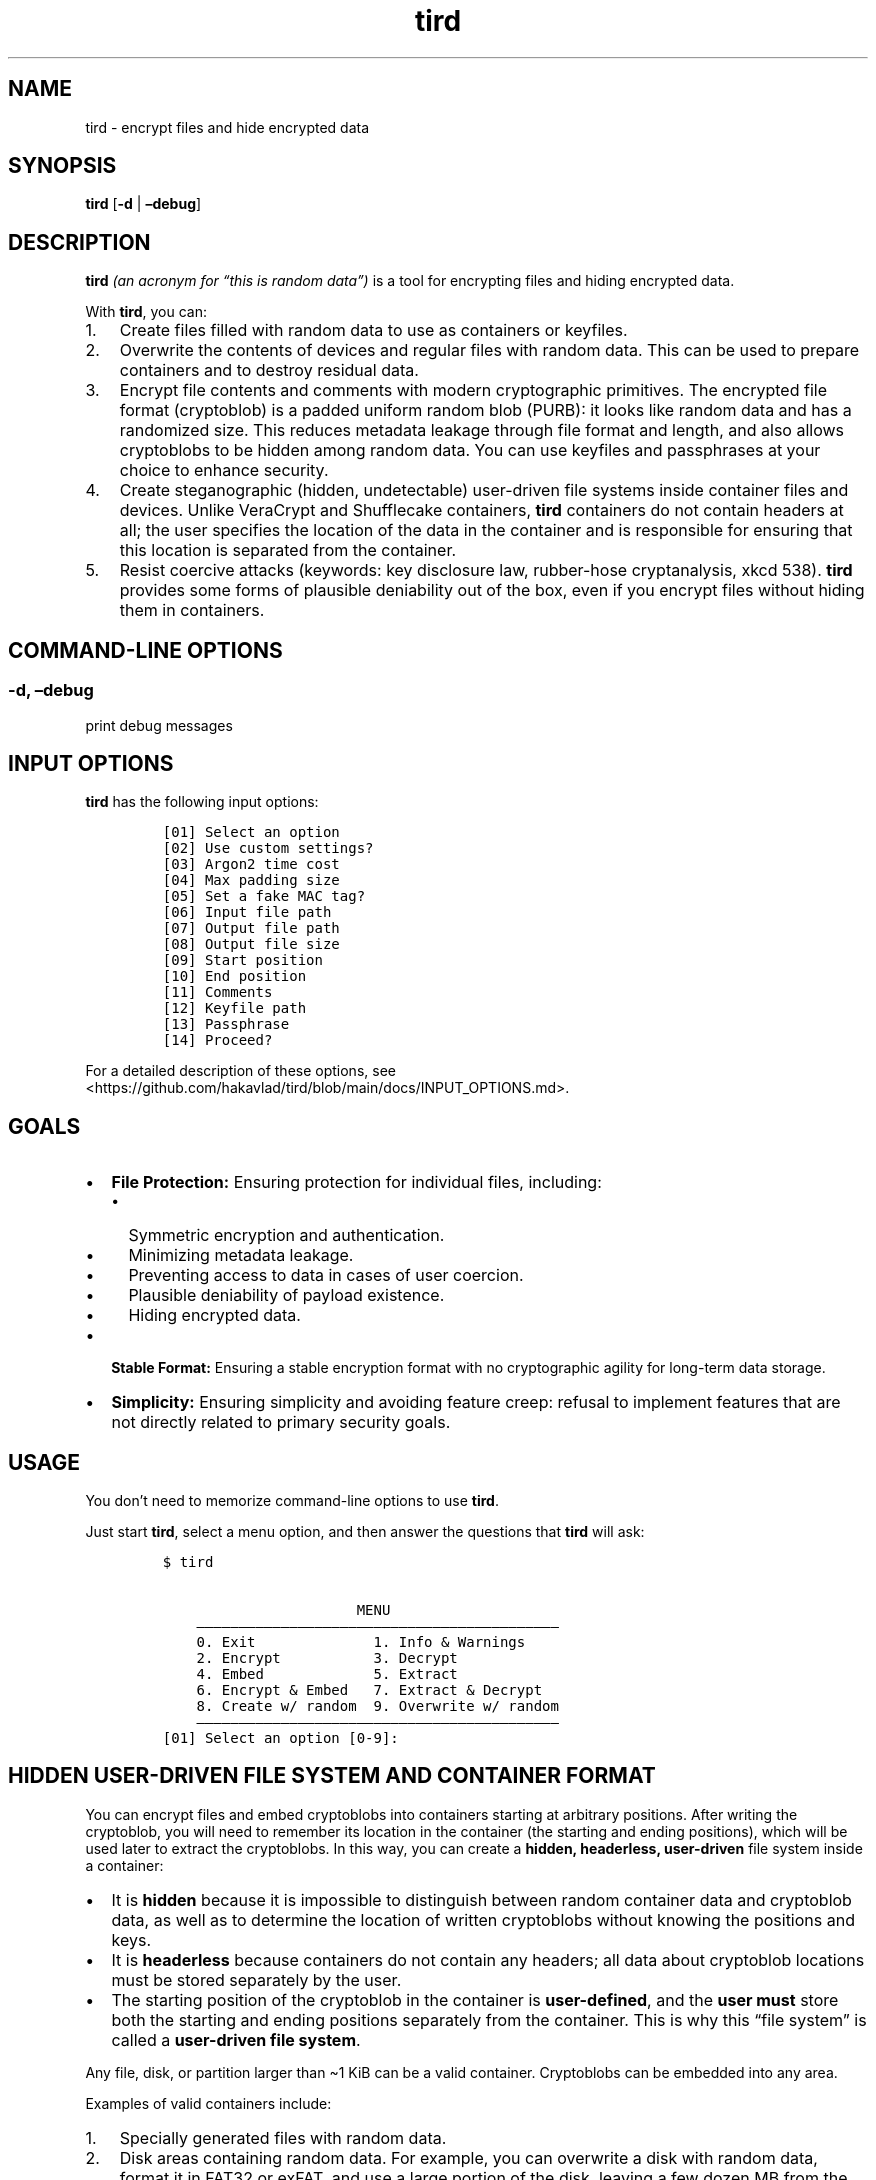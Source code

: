 .\" Automatically generated by Pandoc 2.9.2.1
.\"
.TH "tird" "1" "" "" "General Commands Manual"
.hy
.SH NAME
.PP
tird - encrypt files and hide encrypted data
.SH SYNOPSIS
.PP
\f[B]tird\f[R] [\f[B]-d\f[R] | \f[B]\[en]debug\f[R]]
.SH DESCRIPTION
.PP
\f[B]tird\f[R] \f[I](an acronym for \[lq]this is random data\[rq])\f[R]
is a tool for encrypting files and hiding encrypted data.
.PP
With \f[B]tird\f[R], you can:
.IP "1." 3
Create files filled with random data to use as containers or keyfiles.
.IP "2." 3
Overwrite the contents of devices and regular files with random data.
This can be used to prepare containers and to destroy residual data.
.IP "3." 3
Encrypt file contents and comments with modern cryptographic primitives.
The encrypted file format (cryptoblob) is a padded uniform random blob
(PURB): it looks like random data and has a randomized size.
This reduces metadata leakage through file format and length, and also
allows cryptoblobs to be hidden among random data.
You can use keyfiles and passphrases at your choice to enhance security.
.IP "4." 3
Create steganographic (hidden, undetectable) user-driven file systems
inside container files and devices.
Unlike VeraCrypt and Shufflecake containers, \f[B]tird\f[R] containers
do not contain headers at all; the user specifies the location of the
data in the container and is responsible for ensuring that this location
is separated from the container.
.IP "5." 3
Resist coercive attacks (keywords: key disclosure law, rubber-hose
cryptanalysis, xkcd 538).
\f[B]tird\f[R] provides some forms of plausible deniability out of the
box, even if you encrypt files without hiding them in containers.
.SH COMMAND-LINE OPTIONS
.SS -d, \[en]debug
.PP
print debug messages
.SH INPUT OPTIONS
.PP
\f[B]tird\f[R] has the following input options:
.IP
.nf
\f[C]
[01] Select an option
[02] Use custom settings?
[03] Argon2 time cost
[04] Max padding size
[05] Set a fake MAC tag?
[06] Input file path
[07] Output file path
[08] Output file size
[09] Start position
[10] End position
[11] Comments
[12] Keyfile path
[13] Passphrase
[14] Proceed?
\f[R]
.fi
.PP
For a detailed description of these options, see
<https://github.com/hakavlad/tird/blob/main/docs/INPUT_OPTIONS.md>.
.SH GOALS
.IP \[bu] 2
\f[B]File Protection:\f[R] Ensuring protection for individual files,
including:
.RS 2
.IP \[bu] 2
Symmetric encryption and authentication.
.IP \[bu] 2
Minimizing metadata leakage.
.IP \[bu] 2
Preventing access to data in cases of user coercion.
.IP \[bu] 2
Plausible deniability of payload existence.
.IP \[bu] 2
Hiding encrypted data.
.RE
.IP \[bu] 2
\f[B]Stable Format:\f[R] Ensuring a stable encryption format with no
cryptographic agility for long-term data storage.
.IP \[bu] 2
\f[B]Simplicity:\f[R] Ensuring simplicity and avoiding feature creep:
refusal to implement features that are not directly related to primary
security goals.
.SH USAGE
.PP
You don\[cq]t need to memorize command-line options to use
\f[B]tird\f[R].
.PP
Just start \f[B]tird\f[R], select a menu option, and then answer the
questions that \f[B]tird\f[R] will ask:
.IP
.nf
\f[C]
$ tird

                       MENU
    \[em]\[em]\[em]\[em]\[em]\[em]\[em]\[em]\[em]\[em]\[em]\[em]\[em]\[em]\[em]\[em]\[em]\[em]\[em]\[em]\[em]\[em]\[em]\[em]\[em]\[em]\[em]\[em]\[em]\[em]\[em]\[em]\[em]\[em]\[em]\[em]\[em]\[em]\[em]\[em]\[em]\[em]\[em]
    0. Exit              1. Info & Warnings
    2. Encrypt           3. Decrypt
    4. Embed             5. Extract
    6. Encrypt & Embed   7. Extract & Decrypt
    8. Create w/ random  9. Overwrite w/ random
    \[em]\[em]\[em]\[em]\[em]\[em]\[em]\[em]\[em]\[em]\[em]\[em]\[em]\[em]\[em]\[em]\[em]\[em]\[em]\[em]\[em]\[em]\[em]\[em]\[em]\[em]\[em]\[em]\[em]\[em]\[em]\[em]\[em]\[em]\[em]\[em]\[em]\[em]\[em]\[em]\[em]\[em]\[em]
[01] Select an option [0-9]:
\f[R]
.fi
.SH HIDDEN USER-DRIVEN FILE SYSTEM AND CONTAINER FORMAT
.PP
You can encrypt files and embed cryptoblobs into containers starting at
arbitrary positions.
After writing the cryptoblob, you will need to remember its location in
the container (the starting and ending positions), which will be used
later to extract the cryptoblobs.
In this way, you can create a \f[B]hidden, headerless, user-driven\f[R]
file system inside a container:
.IP \[bu] 2
It is \f[B]hidden\f[R] because it is impossible to distinguish between
random container data and cryptoblob data, as well as to determine the
location of written cryptoblobs without knowing the positions and keys.
.IP \[bu] 2
It is \f[B]headerless\f[R] because containers do not contain any
headers; all data about cryptoblob locations must be stored separately
by the user.
.IP \[bu] 2
The starting position of the cryptoblob in the container is
\f[B]user-defined\f[R], and the \f[B]user must\f[R] store both the
starting and ending positions separately from the container.
This is why this \[lq]file system\[rq] is called a \f[B]user-driven file
system\f[R].
.PP
Any file, disk, or partition larger than \[ti]1 KiB can be a valid
container.
Cryptoblobs can be embedded into any area.
.PP
Examples of valid containers include:
.IP "1." 3
Specially generated files with random data.
.IP "2." 3
Disk areas containing random data.
For example, you can overwrite a disk with random data, format it in
FAT32 or exFAT, and use a large portion of the disk, leaving a few dozen
MB from the beginning.
The disk will appear empty unless you add some files to it.
.IP "3." 3
\f[B]tird\f[R] cryptoblobs, as they contain unauthenticated padding of
random data by default, which can be used to embed smaller cryptoblobs.
.IP "4." 3
VeraCrypt containers, even those that already contain hidden volumes.
.PP
\f[B]Example of Container Structure:\f[R]
.IP
.nf
\f[C]
+\[em]\[em]\[em]\[em]\[em]\[em]\[em]\[em]\[em]+\[em]\[em]\[em]\[em]\[em]\[em]\[em]\[em]\[em]\[em]\[em]\[em]\[em]+\[em] Position 0
|         |             |
|         | Random data |
|         |             |
|         +\[em]\[em]\[em]\[em]\[em]\[em]\[em]\[em]\[em]\[em]\[em]\[em]\[em]+\[em] Cryptoblob1 start position
| Header- |             |
| less    | Cryptoblob1 |
|         |             |
| Layer   +\[em]\[em]\[em]\[em]\[em]\[em]\[em]\[em]\[em]\[em]\[em]\[em]\[em]+\[em] Cryptoblob1 end position
|         | Random data |
| Cake    +\[em]\[em]\[em]\[em]\[em]\[em]\[em]\[em]\[em]\[em]\[em]\[em]\[em]+\[em] Cryptoblob2 start position
|         |             |
|         | Cryptoblob2 |
|         |             |
|         +\[em]\[em]\[em]\[em]\[em]\[em]\[em]\[em]\[em]\[em]\[em]\[em]\[em]+\[em] Cryptoblob2 end position
|         | Random data |
+\[em]\[em]\[em]\[em]\[em]\[em]\[em]\[em]\[em]+\[em]\[em]\[em]\[em]\[em]\[em]\[em]\[em]\[em]\[em]\[em]\[em]\[em]+
\f[R]
.fi
.SH DEBUG MODE
.PP
Start \f[B]tird\f[R] with the option \f[B]\[en]debug\f[R] or
\f[B]-d\f[R] to look under the hood while the program is running:
.IP
.nf
\f[C]
$ tird -d
\f[R]
.fi
.PP
Enabling debug messages additionally shows:
.IP \[bu] 2
Opening and closing file descriptors.
.IP \[bu] 2
Real paths to opened files.
.IP \[bu] 2
Moving file pointers using the seek() method.
.IP \[bu] 2
Salts, passphrases, digests, keys, nonces, tags.
.IP \[bu] 2
Some other information.
.SH TRADEOFFS AND LIMITATIONS
.IP \[bu] 2
\f[B]tird\f[R] does not support public-key cryptography.
.IP \[bu] 2
\f[B]tird\f[R] does not support file compression.
.IP \[bu] 2
\f[B]tird\f[R] does not support ASCII armored output.
.IP \[bu] 2
\f[B]tird\f[R] does not support Reed\[en]Solomon error correction.
.IP \[bu] 2
\f[B]tird\f[R] does not support splitting the output into chunks.
.IP \[bu] 2
\f[B]tird\f[R] does not support the use of standard streams for payload
transmission.
.IP \[bu] 2
\f[B]tird\f[R] does not support low-level device reading and writing
when used on MS Windows (devices cannot be used as keyfiles, cannot be
overwritten, and cannot be encrypted or hidden).
.IP \[bu] 2
\f[B]tird\f[R] does not provide a graphical user interface.
.IP \[bu] 2
\f[B]tird\f[R] does not provide a password generator.
.IP \[bu] 2
\f[B]tird\f[R] cannot handle (encrypt/embed) more than one file in one
pass.
Encryption of directories and multiple files is not supported.
.IP \[bu] 2
\f[B]tird\f[R] does not fake file access, modification, and creation
timestamps (atime, mtime, ctime).
.IP \[bu] 2
\f[B]tird\f[R]\[cq]s encryption speed is not very fast (up to 180 MiB/s
in my tests).
.SH WARNINGS
.IP \[bu] 2
The author does not have a background in cryptography.
.IP \[bu] 2
\f[B]tird\f[R] has not been independently audited.
.IP \[bu] 2
\f[B]tird\f[R] is unlikely to be effective when used in a compromised
environment.
.IP \[bu] 2
\f[B]tird\f[R] is unlikely to be effective when used with short and
predictable keys.
.IP \[bu] 2
Sensitive data may leak into swap space.
.IP \[bu] 2
\f[B]tird\f[R] does not erase sensitive data from memory after use.
.IP \[bu] 2
\f[B]tird\f[R] always releases unverified plaintext, violating The
Cryptographic Doom Principle.
.IP \[bu] 2
Padding is not used to create a MAC tag (only ciphertext and salt will
be authenticated).
.IP \[bu] 2
\f[B]tird\f[R] does not sort digests of keyfiles and passphrases in
constant-time.
.IP \[bu] 2
Overwriting file contents does not guarantee secure destruction of the
data on the media.
.IP \[bu] 2
You cannot prove to an adversary that your random-looking data does not
contain encrypted data.
.IP \[bu] 2
Development is not complete; there may be backward compatibility issues
in the future.
.SH REQUIREMENTS
.IP \[bu] 2
Python >= 3.9
.IP \[bu] 2
PyCryptodomex >= 3.6.2
.IP \[bu] 2
PyNaCl >= 1.2.0
.SH TUTORAL
.PP
Step-by-step guides and examples you can find here
<https://github.com/hakavlad/tird/blob/main/docs/tutorial/README.md>.
.SH SPECIFICATION
.PP
See <https://github.com/hakavlad/tird/blob/main/docs/SPECIFICATION.md>.
.SH REPORTING BUGS
.PP
Please report bugs at <https://github.com/hakavlad/tird/issues>.
.SH FEEDBACK
.PP
Please feel free to ask questions, leave feedback, or provide critiques
at <https://github.com/hakavlad/tird/discussions>.
.SH AUTHOR
.PP
Alexey Avramov <hakavlad@gmail.com>
.SH COPYRIGHT
.PP
This project is licensed under the terms of the Creative Commons Zero
v1.0 Universal License (Public Domain Dedication).
.SH HOMEPAGE
.PP
Homepage is <https://github.com/hakavlad/tird>.

